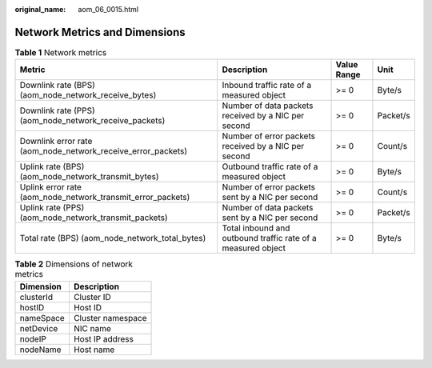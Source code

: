 :original_name: aom_06_0015.html

.. _aom_06_0015:

Network Metrics and Dimensions
==============================

.. table:: **Table 1** Network metrics

   +--------------------------------------------------------------+--------------------------------------------------------------+-------------+----------+
   | Metric                                                       | Description                                                  | Value Range | Unit     |
   +==============================================================+==============================================================+=============+==========+
   | Downlink rate (BPS) (aom_node_network_receive_bytes)         | Inbound traffic rate of a measured object                    | >= 0        | Byte/s   |
   +--------------------------------------------------------------+--------------------------------------------------------------+-------------+----------+
   | Downlink rate (PPS) (aom_node_network_receive_packets)       | Number of data packets received by a NIC per second          | >= 0        | Packet/s |
   +--------------------------------------------------------------+--------------------------------------------------------------+-------------+----------+
   | Downlink error rate (aom_node_network_receive_error_packets) | Number of error packets received by a NIC per second         | >= 0        | Count/s  |
   +--------------------------------------------------------------+--------------------------------------------------------------+-------------+----------+
   | Uplink rate (BPS) (aom_node_network_transmit_bytes)          | Outbound traffic rate of a measured object                   | >= 0        | Byte/s   |
   +--------------------------------------------------------------+--------------------------------------------------------------+-------------+----------+
   | Uplink error rate (aom_node_network_transmit_error_packets)  | Number of error packets sent by a NIC per second             | >= 0        | Count/s  |
   +--------------------------------------------------------------+--------------------------------------------------------------+-------------+----------+
   | Uplink rate (PPS) (aom_node_network_transmit_packets)        | Number of data packets sent by a NIC per second              | >= 0        | Packet/s |
   +--------------------------------------------------------------+--------------------------------------------------------------+-------------+----------+
   | Total rate (BPS) (aom_node_network_total_bytes)              | Total inbound and outbound traffic rate of a measured object | >= 0        | Byte/s   |
   +--------------------------------------------------------------+--------------------------------------------------------------+-------------+----------+

.. table:: **Table 2** Dimensions of network metrics

   ========= =================
   Dimension Description
   ========= =================
   clusterId Cluster ID
   hostID    Host ID
   nameSpace Cluster namespace
   netDevice NIC name
   nodeIP    Host IP address
   nodeName  Host name
   ========= =================
